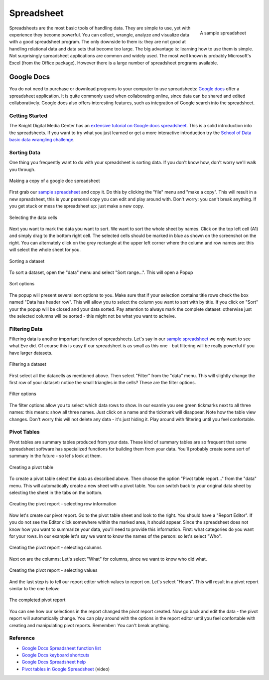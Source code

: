 Spreadsheet
***********
.. sectionauthor:: Michael Bauer (@mihi_tr on twitter)

.. figure:: http://farm9.staticflickr.com/8435/7851115132_509518d076_o_d.jpg
    :align: right
    :alt: a sample spreadsheet
    :width: 400

    A sample spreadsheet

Spreadsheets are the most basic tools of handling data. They are simple to
use, yet with experience they become powerful. You can collect, wrangle,
analyze and visualize data with a good spreadsheet program. The only
downside to them is: they are not good at handling relational data and
data sets that become too large. The big advantage is: learning how
to use them is simple. Not surprisingly spreadsheet applications are common
and widely used. The most well known is probably Microsoft's Excel (from the
Office package). However there is a large number of spreadsheet programs
available.

Google Docs
===========

You do not need to purchase or download programs to your computer to use
spreadsheets: `Google docs`_ offer a spreadsheet application. It is quite
commonly used when collaborating online, since data can be shared and
edited collaboratively. Google docs also offers interesting features, such
as integration of Google search into the spreadsheet. 

Getting Started
---------------

The Knight Digital Media Center has an `extensive tutorial on Google docs spreadsheet`_.
This is a solid introduction into the spreadsheets. If you want to
try what you just learned or get a more interactive introduction try the
`School of Data basic data wrangling challenge`_. 

Sorting Data
------------

One thing you frequently want to do with your spreadsheet is sorting data.
If you don't know how, don't worry we'll walk you through.

.. figure:: http://farm8.staticflickr.com/7252/7851175836_d6f6722234_o_d.jpg
    :alt: making a copy of a google-doc spreadsheet
    :align: center
    
    Making a copy of a google doc spreadsheet

First grab our `sample spreadsheet`_ and copy it. Do this by clicking the
"file" menu and "make a copy". This will result in a new spreadsheet, this
is your personal copy you can edit and play around with. Don't worry: you
can't break anything. If you get stuck or mess the spreadsheet up: just
make a new copy. 

.. _`sample spreadsheet`: https://docs.google.com/spreadsheet/ccc?key=0AlgwwPNEvkP7dGxzQzBVYV91Z09ITjJFRzRVTE5UWEE

.. figure:: http://farm8.staticflickr.com/7255/7851114342_4b1d4390c7_o_d.jpg
    :alt: selecting all the data cells
    :align: center

    Selecting the data cells

Next you want to mark the data you want to sort. We want to sort the whole
sheet by names. Click on the top left cell (A1) and simply drag to the
bottom right cell. The selected cells should be marked in blue as shown on
the screenshot on the right. You can alternately click on the grey
rectangle at the upper left corner where the column and row names are: this
will select the whole sheet for you.

.. figure:: http://farm9.staticflickr.com/8424/7851114060_b3c3ed9d69_o_d.jpg
    :alt: Sorting a dataset
    :align: center

    Sorting a dataset

To sort a dataset, open the "data" menu and select "Sort range...". This
will open a Popup

.. figure:: http://farm9.staticflickr.com/8303/7851114206_97a5b15a69_o_d.jpg
    :alt: Sort options
    :align: center

    Sort options

The popup will present several sort options to you. Make sure that if your
selection contains title rows check the box named "Data has header row".
This will allow you to select the column you want to sort with by title. If
you click on "Sort" your the popup will be closed and your data sorted. Pay
attention to always mark the complete dataset: otherwise just the selected
columns will be sorted - this might not be what you want to acheive.

Filtering Data
--------------

Filtering data is another important function of spreadsheets. Let's say in
our `sample spreadsheet`_ we only want to see what Eve did. Of course this
is easy if our spreadsheet is as small as this one - but filtering will be
really powerful if you have larger datasets.

.. figure:: http://farm9.staticflickr.com/8290/7851113938_0b01ae057a_o_d.jpg
    :alt: Filtering a dataset
    :align: center

    Filtering a dataset

First select all the datacells as mentioned above. Then select "Filter"
from the "data" menu. This will slightly change the first row of your
dataset: notice the small triangles in the cells? These are the filter
options.

.. figure:: http://farm9.staticflickr.com/8287/7851268800_84740415d4_o_d.jpg
    :alt: Filter options
    :align: center

    Filter options

The filter options allow you to select which data rows to show. In our
examle you see green tickmarks next to all three names: this means: show
all three names. Just click on a name and the tickmark will disappear. Note
how the table view changes. Don't worry this will not delete any data -
it's just hiding it. Play around with filtering until you feel confortable. 

Pivot Tables
------------

Pivot tables are summary tables produced from your data. These kind of
summary tables are so frequent that some spreadsheet software has
specialized functions for building them from your data. You'll probably
create some sort of summary in the future - so let's look at them.

.. figure:: http://farm9.staticflickr.com/8292/7851114476_f3b595da5f_o_d.jpg
    :alt: Creating a Pivot Table
    :align: center
    
    Creating a pivot table

To create a pivot table select the data as described above. Then choose the
option "Pivot table report..." from the "data" menu. This will
automatically create a new sheet with a pivot table. You can switch back to
your original data sheet by selecting the sheet in the tabs on the bottom. 

.. figure:: http://farm8.staticflickr.com/7128/7851114580_e7826e81c7_o_d.jpg
    :alt: Creating the Pivot report - selecting rows
    :align: center

    Creating the pivot report - selecting row information

Now let's create our pivot report. Go to the pivot table sheet and look to
the right. You should have a "Report Editor". If you do not see the Editor
click somewhere within the marked area, it should appear. Since the
spreadsheet does not know how you want to summarize your data, you'll need
to provide this information. First: what categories do you want for your
rows. In our example let's say we want to know the names of the person: so
let's select "Who". 

.. figure:: http://farm9.staticflickr.com/8444/7851114688_50db378d32_o_d.jpg
    :alt: Creating the pivot report - selecting colums
    :align: center

    Creating the pivot report - selecting columns

Next on are the columns: Let's select "What" for columns, since we want to
know who did what.

.. figure:: http://farm9.staticflickr.com/8297/7851114830_bcdab54720_o_d.jpg
    :alt: Creating the pivot report - selecting values
    :align: center
    
    Creating the pivot report - selecting values

And the last step is to tell our report editor which values to report on.
Let's select "Hours". This will result in a pivot report similar to the one
below:

.. figure:: http://farm9.staticflickr.com/8287/7851114972_0e878a0ce5_o_d.jpg
    :alt: the completed pivot report
    :align: center

    The completed pivot report

You can see how our selections in the report changed the pivot report
created. Now go back and edit the data - the pivot report will
automatically change. You can play around with the options in the report
editor until you feel confortable with creating and manipulating pivot
reports. Remember: You can't break anything.

Reference
---------
* `Google Docs Spreadsheet function list`_
* `Google Docs keyboard shortcuts`_
* `Google Docs Spreadsheet help`_
* `Pivot tables in Google Spreadsheet`_ (video)

.. _Knight Digital Media Center: http://multimedia.journalism.berkeley.edu/
.. _extensive tutorial on Google docs spreadsheet: http://multimedia.journalism.berkeley.edu/tutorials/spreadsheets/
.. _school of data basic data wrangling challenge: https://p2pu.org/en/groups/data-cleaning-and-basic-spreadsheet-skills/
.. _Google Docs Spreadsheet function list: https://support.google.com/docs/bin/static.py?hl=en&topic=25273&page=table.cs
.. _Google docs: http://docs.google.com
.. _Google Docs keyboard shortcuts: http://support.google.com/docs/bin/answer.py?hl=en&answer=181110
.. _Google Docs Spreadsheet help: http://support.google.com/docs/bin/topic.py?hl=en&topic=1360901&parent=1360868&ctx=topic
.. _Pivot tables in Google Spreadsheet: http://www.youtube.com/watch?feature=player_embedded&v=giuD7KSmock



..
    Excel
    =====
    
    Open/Libre Office
    =================
